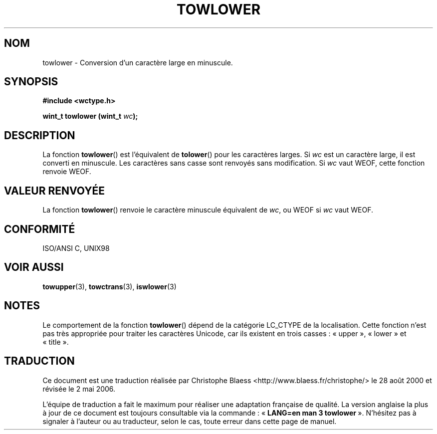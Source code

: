 .\" Copyright (c) Bruno Haible <haible@clisp.cons.org>
.\"
.\" This is free documentation; you can redistribute it and/or
.\" modify it under the terms of the GNU General Public License as
.\" published by the Free Software Foundation; either version 2 of
.\" the License, or (at your option) any later version.
.\"
.\" References consulted:
.\"   GNU glibc-2 source code and manual
.\"   Dinkumware C library reference http://www.dinkumware.com/
.\"   OpenGroup's Single Unix specification http://www.UNIX-systems.org/online.html
.\"   ISO/IEC 9899:1999
.\"
.\" Traduction 28/08/2000 par Christophe Blaess (ccb@club-internet.fr)
.\" LDP 1.30
.\" Màj 21/07/2003 LDP-1.56
.\" Màj 01/05/2006 LDP-1.67.1
.\"
.TH TOWLOWER 3 "25 juillet 1999" LDP "Manuel du programmeur Linux"
.SH NOM
towlower \- Conversion d'un caractère large en minuscule.
.SH SYNOPSIS
.nf
.B #include <wctype.h>
.sp
.BI "wint_t towlower (wint_t " wc );
.fi
.SH DESCRIPTION
La fonction \fBtowlower\fP() est l'équivalent de \fBtolower\fP() pour les caractères larges.
Si \fIwc\fP est un caractère large, il est converti en minuscule. Les caractères sans casse sont
renvoyés sans modification. Si \fIwc\fP vaut WEOF, cette fonction renvoie WEOF.
.SH "VALEUR RENVOYÉE"
La fonction \fBtowlower\fP() renvoie le caractère minuscule équivalent de \fIwc\fP, ou WEOF si
\fIwc\fP vaut WEOF.
.SH "CONFORMITÉ"
ISO/ANSI C, UNIX98
.SH "VOIR AUSSI"
.BR towupper (3),
.BR towctrans (3),
.BR iswlower (3)
.SH NOTES
Le comportement de la fonction \fBtowlower\fP() dépend de la catégorie LC_CTYPE de la localisation.
Cette fonction n'est pas très appropriée pour traiter les caractères Unicode, car ils existent
en trois casses\ : «\ upper\ », «\ lower\ » et «\ title\ ».
.SH TRADUCTION
.PP
Ce document est une traduction réalisée par Christophe Blaess
<http://www.blaess.fr/christophe/> le 28\ août\ 2000
et révisée le 2\ mai\ 2006.
.PP
L'équipe de traduction a fait le maximum pour réaliser une adaptation
française de qualité. La version anglaise la plus à jour de ce document est
toujours consultable via la commande\ : «\ \fBLANG=en\ man\ 3\ towlower\fR\ ».
N'hésitez pas à signaler à l'auteur ou au traducteur, selon le cas, toute
erreur dans cette page de manuel.
